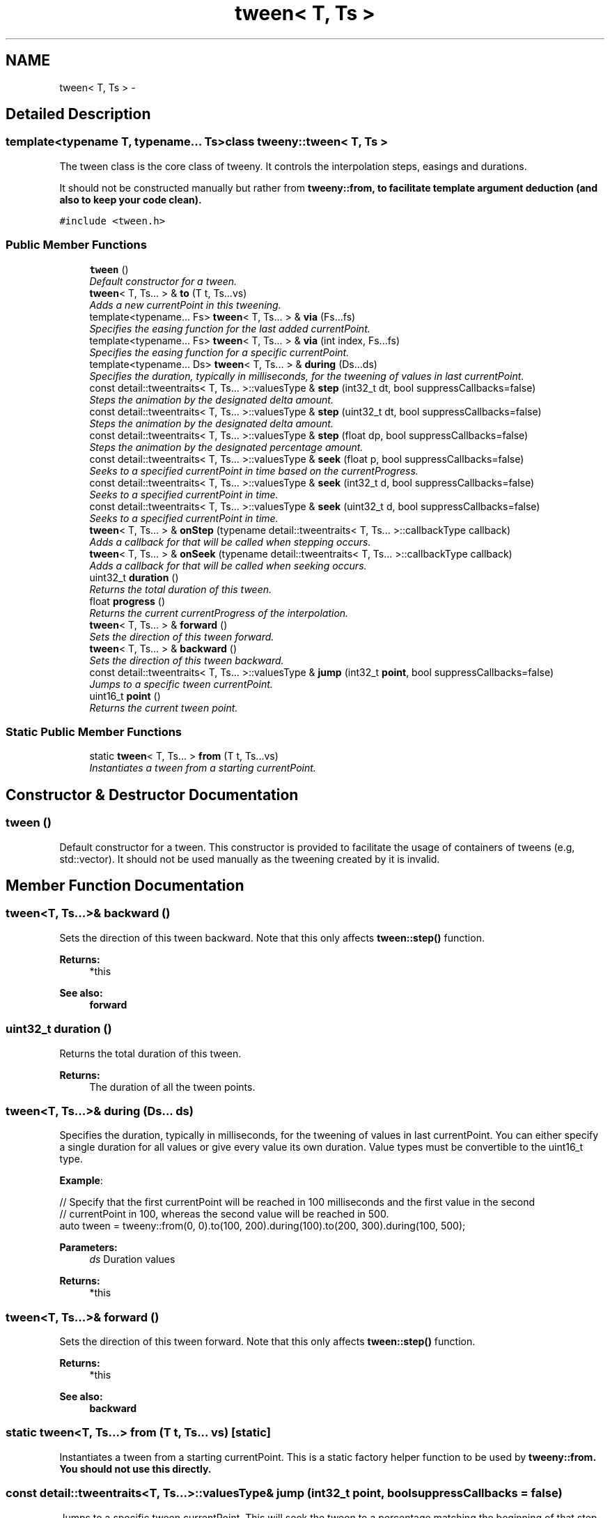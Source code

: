 .TH "tween< T, Ts >" 3 "Mon Jul 18 2016" "Version 1.0.0" "Tweeny" \" -*- nroff -*-
.ad l
.nh
.SH NAME
tween< T, Ts > \- 
.SH "Detailed Description"
.PP 

.SS "template<typename T, typename\&.\&.\&. Ts>class tweeny::tween< T, Ts >"
The tween class is the core class of tweeny\&. It controls the interpolation steps, easings and durations\&. 

It should not be constructed manually but rather from \fC\fBtweeny::from\fP\fP, to facilitate template argument deduction (and also to keep your code clean)\&. 
.PP
\fC#include <tween\&.h>\fP
.SS "Public Member Functions"

.in +1c
.ti -1c
.RI "\fBtween\fP ()"
.br
.RI "\fIDefault constructor for a tween\&. \fP"
.ti -1c
.RI "\fBtween\fP< T, Ts\&.\&.\&. > & \fBto\fP (T t, Ts\&.\&.\&.vs)"
.br
.RI "\fIAdds a new currentPoint in this tweening\&. \fP"
.ti -1c
.RI "template<typename\&.\&.\&. Fs> \fBtween\fP< T, Ts\&.\&.\&. > & \fBvia\fP (Fs\&.\&.\&.fs)"
.br
.RI "\fISpecifies the easing function for the last added currentPoint\&. \fP"
.ti -1c
.RI "template<typename\&.\&.\&. Fs> \fBtween\fP< T, Ts\&.\&.\&. > & \fBvia\fP (int index, Fs\&.\&.\&.fs)"
.br
.RI "\fISpecifies the easing function for a specific currentPoint\&. \fP"
.ti -1c
.RI "template<typename\&.\&.\&. Ds> \fBtween\fP< T, Ts\&.\&.\&. > & \fBduring\fP (Ds\&.\&.\&.ds)"
.br
.RI "\fISpecifies the duration, typically in milliseconds, for the tweening of values in last currentPoint\&. \fP"
.ti -1c
.RI "const detail::tweentraits< T, Ts\&.\&.\&. >::valuesType & \fBstep\fP (int32_t dt, bool suppressCallbacks=false)"
.br
.RI "\fISteps the animation by the designated delta amount\&. \fP"
.ti -1c
.RI "const detail::tweentraits< T, Ts\&.\&.\&. >::valuesType & \fBstep\fP (uint32_t dt, bool suppressCallbacks=false)"
.br
.RI "\fISteps the animation by the designated delta amount\&. \fP"
.ti -1c
.RI "const detail::tweentraits< T, Ts\&.\&.\&. >::valuesType & \fBstep\fP (float dp, bool suppressCallbacks=false)"
.br
.RI "\fISteps the animation by the designated percentage amount\&. \fP"
.ti -1c
.RI "const detail::tweentraits< T, Ts\&.\&.\&. >::valuesType & \fBseek\fP (float p, bool suppressCallbacks=false)"
.br
.RI "\fISeeks to a specified currentPoint in time based on the currentProgress\&. \fP"
.ti -1c
.RI "const detail::tweentraits< T, Ts\&.\&.\&. >::valuesType & \fBseek\fP (int32_t d, bool suppressCallbacks=false)"
.br
.RI "\fISeeks to a specified currentPoint in time\&. \fP"
.ti -1c
.RI "const detail::tweentraits< T, Ts\&.\&.\&. >::valuesType & \fBseek\fP (uint32_t d, bool suppressCallbacks=false)"
.br
.RI "\fISeeks to a specified currentPoint in time\&. \fP"
.ti -1c
.RI "\fBtween\fP< T, Ts\&.\&.\&. > & \fBonStep\fP (typename detail::tweentraits< T, Ts\&.\&.\&. >::callbackType callback)"
.br
.RI "\fIAdds a callback for that will be called when stepping occurs\&. \fP"
.ti -1c
.RI "\fBtween\fP< T, Ts\&.\&.\&. > & \fBonSeek\fP (typename detail::tweentraits< T, Ts\&.\&.\&. >::callbackType callback)"
.br
.RI "\fIAdds a callback for that will be called when seeking occurs\&. \fP"
.ti -1c
.RI "uint32_t \fBduration\fP ()"
.br
.RI "\fIReturns the total duration of this tween\&. \fP"
.ti -1c
.RI "float \fBprogress\fP ()"
.br
.RI "\fIReturns the current currentProgress of the interpolation\&. \fP"
.ti -1c
.RI "\fBtween\fP< T, Ts\&.\&.\&. > & \fBforward\fP ()"
.br
.RI "\fISets the direction of this tween forward\&. \fP"
.ti -1c
.RI "\fBtween\fP< T, Ts\&.\&.\&. > & \fBbackward\fP ()"
.br
.RI "\fISets the direction of this tween backward\&. \fP"
.ti -1c
.RI "const detail::tweentraits< T, Ts\&.\&.\&. >::valuesType & \fBjump\fP (int32_t \fBpoint\fP, bool suppressCallbacks=false)"
.br
.RI "\fIJumps to a specific tween currentPoint\&. \fP"
.ti -1c
.RI "uint16_t \fBpoint\fP ()"
.br
.RI "\fIReturns the current tween point\&. \fP"
.in -1c
.SS "Static Public Member Functions"

.in +1c
.ti -1c
.RI "static \fBtween\fP< T, Ts\&.\&.\&. > \fBfrom\fP (T t, Ts\&.\&.\&.vs)"
.br
.RI "\fIInstantiates a tween from a starting currentPoint\&. \fP"
.in -1c
.SH "Constructor & Destructor Documentation"
.PP 
.SS "\fBtween\fP ()"

.PP
Default constructor for a tween\&. This constructor is provided to facilitate the usage of containers of tweens (e\&.g, std::vector)\&. It should not be used manually as the tweening created by it is invalid\&. 
.SH "Member Function Documentation"
.PP 
.SS "\fBtween\fP<T, Ts\&.\&.\&.>& backward ()"

.PP
Sets the direction of this tween backward\&. Note that this only affects \fBtween::step()\fP function\&. 
.PP
\fBReturns:\fP
.RS 4
*this 
.RE
.PP
\fBSee also:\fP
.RS 4
\fBforward\fP 
.RE
.PP

.SS "uint32_t duration ()"

.PP
Returns the total duration of this tween\&. 
.PP
\fBReturns:\fP
.RS 4
The duration of all the tween points\&. 
.RE
.PP

.SS "\fBtween\fP<T, Ts\&.\&.\&.>& during (Ds\&.\&.\&. ds)"

.PP
Specifies the duration, typically in milliseconds, for the tweening of values in last currentPoint\&. You can either specify a single duration for all values or give every value its own duration\&. Value types must be convertible to the uint16_t type\&.
.PP
\fBExample\fP:
.PP
.PP
.nf
// Specify that the first currentPoint will be reached in 100 milliseconds and the first value in the second
// currentPoint in 100, whereas the second value will be reached in 500\&.
auto tween = tweeny::from(0, 0)\&.to(100, 200)\&.during(100)\&.to(200, 300)\&.during(100, 500);
.fi
.PP
.PP
\fBParameters:\fP
.RS 4
\fIds\fP Duration values 
.RE
.PP
\fBReturns:\fP
.RS 4
*this 
.RE
.PP

.SS "\fBtween\fP<T, Ts\&.\&.\&.>& forward ()"

.PP
Sets the direction of this tween forward\&. Note that this only affects \fBtween::step()\fP function\&. 
.PP
\fBReturns:\fP
.RS 4
*this 
.RE
.PP
\fBSee also:\fP
.RS 4
\fBbackward\fP 
.RE
.PP

.SS "static \fBtween\fP<T, Ts\&.\&.\&.> from (T t, Ts\&.\&.\&. vs)\fC [static]\fP"

.PP
Instantiates a tween from a starting currentPoint\&. This is a static factory helper function to be used by \fC\fBtweeny::from\fP\fP\&. You should not use this directly\&. 
.SS "const detail::tweentraits<T, Ts\&.\&.\&.>::valuesType& jump (int32_t point, bool suppressCallbacks = \fCfalse\fP)"

.PP
Jumps to a specific tween currentPoint\&. This will seek the tween to a percentage matching the beginning of that step\&.
.PP
\fBParameters:\fP
.RS 4
\fIcurrentPoint\fP The currentPoint to seek to\&. 0 means the currentPoint passed in \fBtweeny::from\fP 
.br
\fIsuppressCallbacks\fP (optional) set to true to suppress \fBseek()\fP callbacks 
.RE
.PP
\fBReturns:\fP
.RS 4
current values 
.RE
.PP
\fBSee also:\fP
.RS 4
\fBseek\fP 
.RE
.PP

.SS "\fBtween\fP<T, Ts\&.\&.\&.>& onSeek (typename detail::tweentraits< T, Ts\&.\&.\&. >::callbackType callback)"

.PP
Adds a callback for that will be called when seeking occurs\&. You can add as many callbacks as you want\&. Its arguments types must be equal to the argument types of a tween instance, preceded by a variable of the tween typve\&. Callbacks can be of any callable type\&. It will be called via \fBtween::seek()\fP functions\&. For step callbacks, see \fBtween::onStep()\fP\&.
.PP
Keep in mind that the function will be \fIcopied\fP into an array, so any variable captured by value will also be copied again\&.
.PP
\fBExample\fP:
.PP
.PP
.nf
auto t = t:from(0)\&.to(100)\&.during(100);

// pass a lambda
t\&.onSeek([](tweeny::tween<int> & t, int v) { printf("%d ", v); });

// pass a functor instance
struct ftor { void operator()(tweeny::tween<int> & t, int x) { printf("%d ", v); } };
t\&.onSeek(ftor());
.fi
.PP
 
.SS "\fBtween\fP<T, Ts\&.\&.\&.>& onStep (typename detail::tweentraits< T, Ts\&.\&.\&. >::callbackType callback)"

.PP
Adds a callback for that will be called when stepping occurs\&. You can add as many callbacks as you want\&. Its arguments types must be equal to the argument types of a tween instance, preceded by a variable of the tween type\&. Callbacks can be of any callable type\&. It will only be called via \fBtween::step()\fP functions\&. For seek callbacks, see \fBtween::onSeek()\fP\&.
.PP
Keep in mind that the function will be \fIcopied\fP into an array, so any variable captured by value will also be copied with it\&.
.PP
\fBExample\fP:
.PP
.PP
.nf
auto t = tweeny:from(0)\&.to(100)\&.during(100);

// pass a lambda
t\&.onStep([](tweeny::tween<int> & t, int v) { printf("%d ", v); });

// pass a functor instance
struct ftor { void operator()(tweeny::tween<int> & t, int x) { printf("%d ", v); } };
t\&.onStep(ftor());
.fi
.PP
 
.PP
\fBSee also:\fP
.RS 4
\fBstep\fP 
.PP
\fBseek\fP 
.PP
\fBonSeek\fP 
.RE
.PP

.SS "uint16_t point ()"

.PP
Returns the current tween point\&. 
.PP
\fBReturns:\fP
.RS 4
Current tween point 
.RE
.PP

.SS "float progress ()"

.PP
Returns the current currentProgress of the interpolation\&. 0 means its at the values passed in the construction, 1 means the last step\&. 
.PP
\fBReturns:\fP
.RS 4
the current currentProgress between 0 and 1 (inclusive) 
.RE
.PP

.SS "const detail::tweentraits<T, Ts\&.\&.\&.>::valuesType& seek (float p, bool suppressCallbacks = \fCfalse\fP)"

.PP
Seeks to a specified currentPoint in time based on the currentProgress\&. This function sets the current animation time and currentProgress\&. Callbacks set by \fCcall\fP will be triggered\&.
.PP
\fBParameters:\fP
.RS 4
\fIp\fP The percentage to seek to, between 0\&.0f and 1\&.0f, inclusive\&. 
.br
\fIsuppressCallbacks\fP (Optional) Suppress callbacks registered with \fBtween::onSeek()\fP 
.RE
.PP
\fBReturns:\fP
.RS 4
std::tuple<Ts\&.\&.\&.> with the current tween values\&. 
.RE
.PP

.SS "const detail::tweentraits<T, Ts\&.\&.\&.>::valuesType& seek (int32_t d, bool suppressCallbacks = \fCfalse\fP)"

.PP
Seeks to a specified currentPoint in time\&. This function sets the current animation time and currentProgress\&. Callbacks set by \fCcall\fP will be triggered\&.
.PP
\fBParameters:\fP
.RS 4
\fId\fP The duration to seek to, between 0 and the total duration\&. 
.br
\fIsuppressCallbacks\fP (Optional) Suppress callbacks registered with \fBtween::onSeek()\fP 
.RE
.PP
\fBReturns:\fP
.RS 4
std::tuple<Ts\&.\&.\&.> with the current tween values\&. 
.RE
.PP
\fBSee also:\fP
.RS 4
\fBduration\fP 
.RE
.PP

.SS "const detail::tweentraits<T, Ts\&.\&.\&.>::valuesType& seek (uint32_t d, bool suppressCallbacks = \fCfalse\fP)"

.PP
Seeks to a specified currentPoint in time\&. This function sets the current animation time and currentProgress\&. Callbacks set by \fCcall\fP will be triggered\&.
.PP
\fBParameters:\fP
.RS 4
\fId\fP The duration to seek to, between 0 and the total duration\&. 
.br
\fIsuppressCallbacks\fP (Optional) Suppress callbacks registered with \fBtween::onSeek()\fP 
.RE
.PP
\fBReturns:\fP
.RS 4
std::tuple<Ts\&.\&.\&.> with the current tween values\&. 
.RE
.PP
\fBSee also:\fP
.RS 4
\fBduration\fP 
.RE
.PP

.SS "const detail::tweentraits<T, Ts\&.\&.\&.>::valuesType& step (int32_t dt, bool suppressCallbacks = \fCfalse\fP)"

.PP
Steps the animation by the designated delta amount\&. You should call this every frame of your application, passing in the amount of delta time that you want to animate\&.
.PP
\fBExample\fP:
.PP
.PP
.nf
// tween duration is 100ms
auto tween = tweeny::from(0)\&.to(100)\&.during(100);

// steps for 16ms
tween\&.step(16);
.fi
.PP
.PP
\fBParameters:\fP
.RS 4
\fIdt\fP Delta duration 
.br
\fIsuppressCallbacks\fP (Optional) Suppress callbacks registered with \fBtween::onStep()\fP 
.RE
.PP
\fBReturns:\fP
.RS 4
std::tuple<Ts\&.\&.\&.> with the current tween values\&. 
.RE
.PP

.SS "const detail::tweentraits<T, Ts\&.\&.\&.>::valuesType& step (uint32_t dt, bool suppressCallbacks = \fCfalse\fP)"

.PP
Steps the animation by the designated delta amount\&. You should call this every frame of your application, passing in the amount of delta time that you want to animate\&. This overload exists to match unsigned int arguments\&.
.PP
\fBParameters:\fP
.RS 4
\fIdt\fP Delta duration 
.br
\fIsuppressCallbacks\fP (Optional) Suppress callbacks registered with \fBtween::onStep()\fP 
.RE
.PP
\fBReturns:\fP
.RS 4
std::tuple<Ts\&.\&.\&.> with the current tween values\&. 
.RE
.PP

.SS "const detail::tweentraits<T, Ts\&.\&.\&.>::valuesType& step (float dp, bool suppressCallbacks = \fCfalse\fP)"

.PP
Steps the animation by the designated percentage amount\&. You can use this function to step the tweening by a specified percentage delta\&.
.PP
\fBExample\fP:
.PP
.PP
.nf
// tween duration is 100ms
auto tween = tweeny::from(0)\&.to(100)\&.during(100);

// steps for 16ms
tween\&.step(0\&.001f);
.fi
.PP
.PP
\fBParameters:\fP
.RS 4
\fIdp\fP Delta percentage, between \fC0\&.0f\fP and \fC1\&.0f\fP 
.br
\fIsuppressCallbacks\fP (Optional) Suppress callbacks registered with \fBtween::onStep()\fP 
.RE
.PP
\fBReturns:\fP
.RS 4
std::tuple<Ts\&.\&.\&.> with the current tween values\&. 
.RE
.PP

.SS "\fBtween\fP<T, Ts\&.\&.\&.>& to (T t, Ts\&.\&.\&. vs)"

.PP
Adds a new currentPoint in this tweening\&. This will add a new tweening currentPoint with the specified values\&. Next calls to \fCvia\fP and \fCduring\fP will refer to this currentPoint\&.
.PP
\fBExample\fP
.PP
.PP
.nf
auto t = tweeny::from(0)\&.to(100)\&.to(200);
.fi
.PP
.PP
\fBParameters:\fP
.RS 4
\fIvs\fP Point values 
.RE
.PP
\fBReturns:\fP
.RS 4
*this 
.RE
.PP

.SS "\fBtween\fP<T, Ts\&.\&.\&.>& via (Fs\&.\&.\&. fs)"

.PP
Specifies the easing function for the last added currentPoint\&. This will specify the easing between the last tween currentPoint added by \fCto\fP and its previous step\&. You can use any callable object\&. Additionally, you can use the easing objects specified in the class \fCeasing\fP\&.
.PP
If it is a multi-value currentPoint, you can either specify a single easing function that will be used for every value or you can specify an easing function for each value\&. You can mix and match callable objects, lambdas and bundled easing objects\&.
.PP
\fBExample\fP:
.PP
.PP
.nf
// use bundled linear easing
auto tween1 = tweeny::from(0)\&.to(100)\&.via(tweeny::easing::linear);

// use custom lambda easing
auto tween2 = tweeny::from(0)\&.to(100)\&.via([](float p, int a, int b) { return (b-a) * p + a; });
.fi
.PP
.PP
\fBParameters:\fP
.RS 4
\fIfs\fP The functions 
.RE
.PP
\fBReturns:\fP
.RS 4
*this 
.RE
.PP
\fBSee also:\fP
.RS 4
\fBtweeny::easing\fP 
.RE
.PP

.SS "\fBtween\fP<T, Ts\&.\&.\&.>& via (int index, Fs\&.\&.\&. fs)"

.PP
Specifies the easing function for a specific currentPoint\&. Points starts at index 0\&. The index 0 refers to the first \fCto\fP call\&. Using this function without adding a currentPoint with \fCto\fP leads to undefined behaviour\&.
.PP
\fBParameters:\fP
.RS 4
\fIindex\fP The tween currentPoint index 
.br
\fIfs\fP The functions 
.RE
.PP
\fBReturns:\fP
.RS 4
*this 
.RE
.PP
\fBSee also:\fP
.RS 4
\fBtweeny::easing\fP 
.RE
.PP


.SH "Author"
.PP 
Generated automatically by Doxygen for Tweeny from the source code\&.
